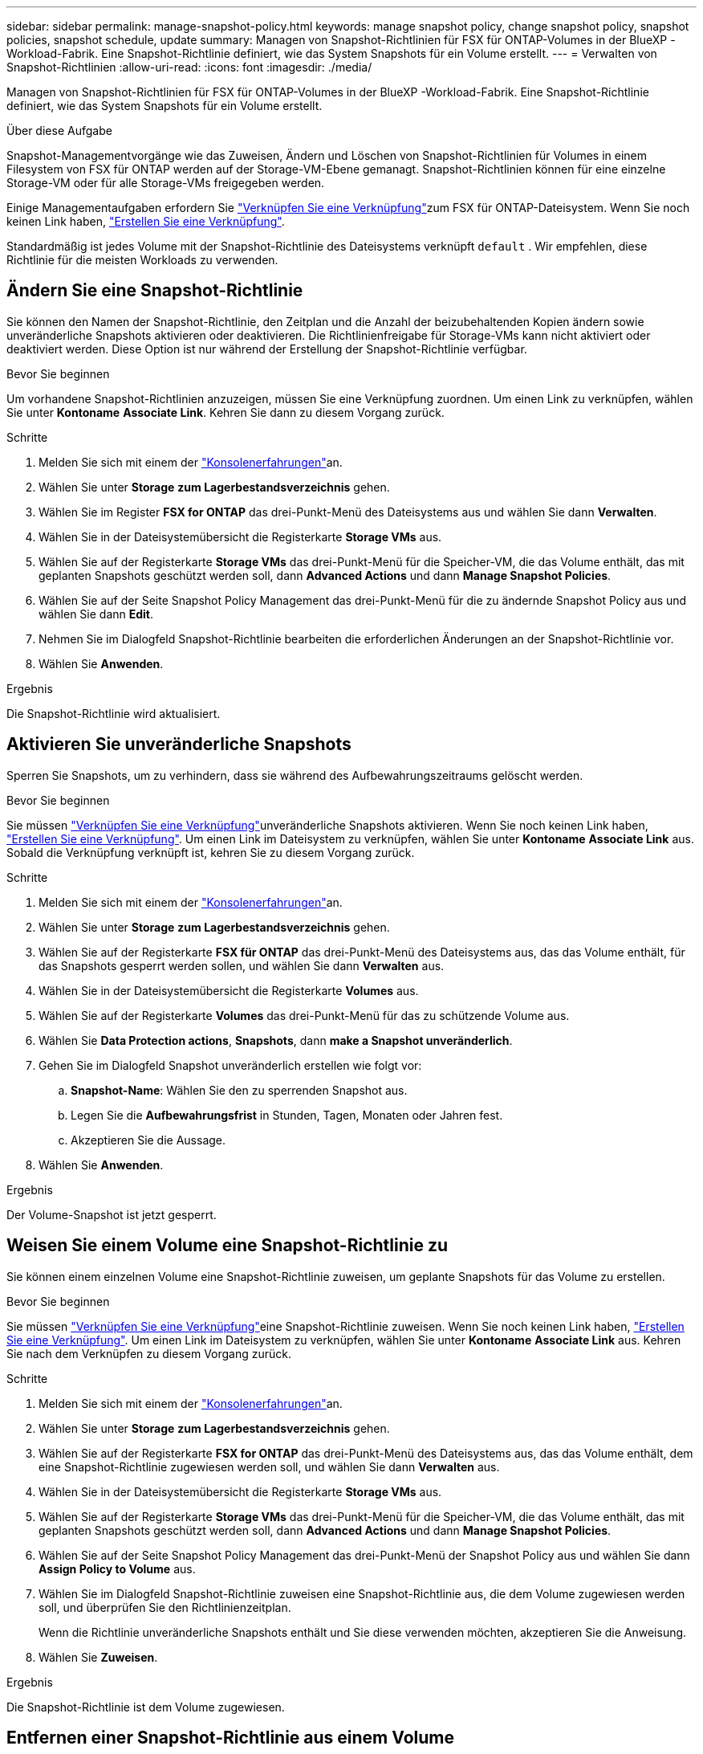 ---
sidebar: sidebar 
permalink: manage-snapshot-policy.html 
keywords: manage snapshot policy, change snapshot policy, snapshot policies, snapshot schedule, update 
summary: Managen von Snapshot-Richtlinien für FSX für ONTAP-Volumes in der BlueXP -Workload-Fabrik. Eine Snapshot-Richtlinie definiert, wie das System Snapshots für ein Volume erstellt. 
---
= Verwalten von Snapshot-Richtlinien
:allow-uri-read: 
:icons: font
:imagesdir: ./media/


[role="lead"]
Managen von Snapshot-Richtlinien für FSX für ONTAP-Volumes in der BlueXP -Workload-Fabrik. Eine Snapshot-Richtlinie definiert, wie das System Snapshots für ein Volume erstellt.

.Über diese Aufgabe
Snapshot-Managementvorgänge wie das Zuweisen, Ändern und Löschen von Snapshot-Richtlinien für Volumes in einem Filesystem von FSX für ONTAP werden auf der Storage-VM-Ebene gemanagt. Snapshot-Richtlinien können für eine einzelne Storage-VM oder für alle Storage-VMs freigegeben werden.

Einige Managementaufgaben erfordern Sie link:manage-links.html["Verknüpfen Sie eine Verknüpfung"]zum FSX für ONTAP-Dateisystem. Wenn Sie noch keinen Link haben, link:create-link.html["Erstellen Sie eine Verknüpfung"].

Standardmäßig ist jedes Volume mit der Snapshot-Richtlinie des Dateisystems verknüpft `default` . Wir empfehlen, diese Richtlinie für die meisten Workloads zu verwenden.



== Ändern Sie eine Snapshot-Richtlinie

Sie können den Namen der Snapshot-Richtlinie, den Zeitplan und die Anzahl der beizubehaltenden Kopien ändern sowie unveränderliche Snapshots aktivieren oder deaktivieren. Die Richtlinienfreigabe für Storage-VMs kann nicht aktiviert oder deaktiviert werden. Diese Option ist nur während der Erstellung der Snapshot-Richtlinie verfügbar.

.Bevor Sie beginnen
Um vorhandene Snapshot-Richtlinien anzuzeigen, müssen Sie eine Verknüpfung zuordnen. Um einen Link zu verknüpfen, wählen Sie unter *Kontoname* *Associate Link*. Kehren Sie dann zu diesem Vorgang zurück.

.Schritte
. Melden Sie sich mit einem der link:https://docs.netapp.com/us-en/workload-setup-admin/console-experiences.html["Konsolenerfahrungen"^]an.
. Wählen Sie unter *Storage* *zum Lagerbestandsverzeichnis* gehen.
. Wählen Sie im Register *FSX for ONTAP* das drei-Punkt-Menü des Dateisystems aus und wählen Sie dann *Verwalten*.
. Wählen Sie in der Dateisystemübersicht die Registerkarte *Storage VMs* aus.
. Wählen Sie auf der Registerkarte *Storage VMs* das drei-Punkt-Menü für die Speicher-VM, die das Volume enthält, das mit geplanten Snapshots geschützt werden soll, dann *Advanced Actions* und dann *Manage Snapshot Policies*.
. Wählen Sie auf der Seite Snapshot Policy Management das drei-Punkt-Menü für die zu ändernde Snapshot Policy aus und wählen Sie dann *Edit*.
. Nehmen Sie im Dialogfeld Snapshot-Richtlinie bearbeiten die erforderlichen Änderungen an der Snapshot-Richtlinie vor.
. Wählen Sie *Anwenden*.


.Ergebnis
Die Snapshot-Richtlinie wird aktualisiert.



== Aktivieren Sie unveränderliche Snapshots

Sperren Sie Snapshots, um zu verhindern, dass sie während des Aufbewahrungszeitraums gelöscht werden.

.Bevor Sie beginnen
Sie müssen link:manage-links.html["Verknüpfen Sie eine Verknüpfung"]unveränderliche Snapshots aktivieren. Wenn Sie noch keinen Link haben, link:create-link.html["Erstellen Sie eine Verknüpfung"]. Um einen Link im Dateisystem zu verknüpfen, wählen Sie unter *Kontoname* *Associate Link* aus. Sobald die Verknüpfung verknüpft ist, kehren Sie zu diesem Vorgang zurück.

.Schritte
. Melden Sie sich mit einem der link:https://docs.netapp.com/us-en/workload-setup-admin/console-experiences.html["Konsolenerfahrungen"^]an.
. Wählen Sie unter *Storage* *zum Lagerbestandsverzeichnis* gehen.
. Wählen Sie auf der Registerkarte *FSX für ONTAP* das drei-Punkt-Menü des Dateisystems aus, das das Volume enthält, für das Snapshots gesperrt werden sollen, und wählen Sie dann *Verwalten* aus.
. Wählen Sie in der Dateisystemübersicht die Registerkarte *Volumes* aus.
. Wählen Sie auf der Registerkarte *Volumes* das drei-Punkt-Menü für das zu schützende Volume aus.
. Wählen Sie *Data Protection actions*, *Snapshots*, dann *make a Snapshot unveränderlich*.
. Gehen Sie im Dialogfeld Snapshot unveränderlich erstellen wie folgt vor:
+
.. *Snapshot-Name*: Wählen Sie den zu sperrenden Snapshot aus.
.. Legen Sie die *Aufbewahrungsfrist* in Stunden, Tagen, Monaten oder Jahren fest.
.. Akzeptieren Sie die Aussage.


. Wählen Sie *Anwenden*.


.Ergebnis
Der Volume-Snapshot ist jetzt gesperrt.



== Weisen Sie einem Volume eine Snapshot-Richtlinie zu

Sie können einem einzelnen Volume eine Snapshot-Richtlinie zuweisen, um geplante Snapshots für das Volume zu erstellen.

.Bevor Sie beginnen
Sie müssen link:manage-links.html["Verknüpfen Sie eine Verknüpfung"]eine Snapshot-Richtlinie zuweisen. Wenn Sie noch keinen Link haben, link:create-link.html["Erstellen Sie eine Verknüpfung"]. Um einen Link im Dateisystem zu verknüpfen, wählen Sie unter *Kontoname* *Associate Link* aus. Kehren Sie nach dem Verknüpfen zu diesem Vorgang zurück.

.Schritte
. Melden Sie sich mit einem der link:https://docs.netapp.com/us-en/workload-setup-admin/console-experiences.html["Konsolenerfahrungen"^]an.
. Wählen Sie unter *Storage* *zum Lagerbestandsverzeichnis* gehen.
. Wählen Sie auf der Registerkarte *FSX for ONTAP* das drei-Punkt-Menü des Dateisystems aus, das das Volume enthält, dem eine Snapshot-Richtlinie zugewiesen werden soll, und wählen Sie dann *Verwalten* aus.
. Wählen Sie in der Dateisystemübersicht die Registerkarte *Storage VMs* aus.
. Wählen Sie auf der Registerkarte *Storage VMs* das drei-Punkt-Menü für die Speicher-VM, die das Volume enthält, das mit geplanten Snapshots geschützt werden soll, dann *Advanced Actions* und dann *Manage Snapshot Policies*.
. Wählen Sie auf der Seite Snapshot Policy Management das drei-Punkt-Menü der Snapshot Policy aus und wählen Sie dann *Assign Policy to Volume* aus.
. Wählen Sie im Dialogfeld Snapshot-Richtlinie zuweisen eine Snapshot-Richtlinie aus, die dem Volume zugewiesen werden soll, und überprüfen Sie den Richtlinienzeitplan.
+
Wenn die Richtlinie unveränderliche Snapshots enthält und Sie diese verwenden möchten, akzeptieren Sie die Anweisung.

. Wählen Sie *Zuweisen*.


.Ergebnis
Die Snapshot-Richtlinie ist dem Volume zugewiesen.



== Entfernen einer Snapshot-Richtlinie aus einem Volume

Entfernen Sie eine Snapshot-Richtlinie aus einem Volume, da Sie keine Snapshots des Volumes mehr möchten oder eine Snapshot-Richtlinie löschen möchten, die mehreren Volumes zugewiesen ist. <<Löschen einer Snapshot-Richtlinie,Löschen einer Snapshot-Richtlinie>>Wenn diesem Volume mehr als ein Volume zugewiesen ist, müssen Sie es manuell aus allen Volumes entfernen.

.Bevor Sie beginnen
Sie müssen link:manage-links.html["Verknüpfen Sie eine Verknüpfung"]eine Snapshot-Richtlinie entfernen. Wenn Sie noch keinen Link haben, link:create-link.html["Erstellen Sie eine Verknüpfung"]. Um einen Link im Dateisystem zu verknüpfen, wählen Sie unter *Kontoname* *Associate Link* aus. Kehren Sie nach dem Verknüpfen zu diesem Vorgang zurück.

.Schritte
. Melden Sie sich mit einem der link:https://docs.netapp.com/us-en/workload-setup-admin/console-experiences.html["Konsolenerfahrungen"^]an.
. Wählen Sie unter *Storage* *zum Lagerbestandsverzeichnis* gehen.
. Wählen Sie auf der Registerkarte *FSX for ONTAP* das drei-Punkt-Menü des Dateisystems aus, das das Volume enthält, dem eine Snapshot-Richtlinie zugewiesen werden soll, und wählen Sie dann *Verwalten* aus.
. Wählen Sie in der Dateisystemübersicht die Registerkarte *Storage VMs* aus.
. Wählen Sie auf der Registerkarte *Storage VMs* das drei-Punkt-Menü für die Speicher-VM, die das Volume enthält, das mit geplanten Snapshots geschützt werden soll, dann *Advanced Actions* und dann *Manage Snapshot Policies*.
. Wählen Sie auf der Seite Snapshot Policy Management das drei-Punkt-Menü der Snapshot Policy aus und wählen Sie dann *Assign Policy to Volume* aus.
. Wählen Sie im Dialogfeld Snapshot-Richtlinie zuweisen die Option *Keine* aus, um die Snapshot-Richtlinie zu entfernen.
. Wählen Sie *Zuweisen*.


.Ergebnis
Die Snapshot-Richtlinie wird aus dem Volume entfernt.



== Löschen einer Snapshot-Richtlinie

Löschen Sie eine Snapshot-Richtlinie, wenn sie nicht mehr benötigt wird.

Wenn eine Snapshot-Richtlinie mehr als einem Volume zugewiesen ist, müssen Sie manuell <<Entfernen einer Snapshot-Richtlinie aus einem Volume,Entfernen Sie sie>> von allen Volumes aus die Snapshot-Richtlinie löschen. Alternativ können Sie <<Weisen Sie einem Volume eine Snapshot-Richtlinie zu,Weisen Sie eine andere Snapshot-Richtlinie zu>>auf die Volumes klicken.

.Schritte
. Melden Sie sich mit einem der link:https://docs.netapp.com/us-en/workload-setup-admin/console-experiences.html["Konsolenerfahrungen"^]an.
. Wählen Sie unter *Storage* *zum Lagerbestandsverzeichnis* gehen.
. Wählen Sie im Register *FSX for ONTAP* das drei-Punkt-Menü des Dateisystems mit dem Volume aus und wählen Sie dann *Verwalten*.
. Wählen Sie in der Dateisystemübersicht die Registerkarte *Storage VMs* aus.
. Wählen Sie auf der Registerkarte *Storage VMs* das drei-Punkt-Menü der Speicher-VM mit der zu löschenden Snapshot-Richtlinie, dann *Advanced Actions* und dann *Manage Snapshot Policies*.
. Wählen Sie auf der Seite Snapshot Policy Management das drei-Punkt-Menü aus, das die Snapshot Policy löschen soll, und wählen Sie dann *Delete* aus.
. Wählen Sie im Dialogfeld Löschen *Löschen*, um die Richtlinie zu löschen.


.Ergebnis
Die Snapshot-Richtlinie wird gelöscht.
